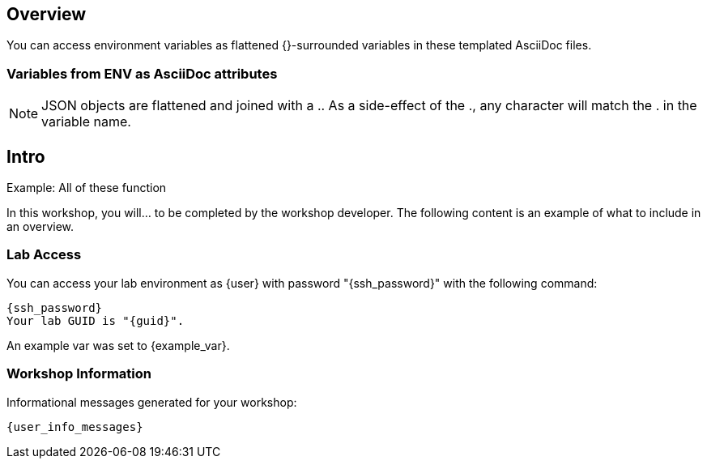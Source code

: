 :guid: {guid}
:user: {user}
:ssh_command: {ssh_password}
:markup-in-source: verbatim,attributes,quotes
:my_deep_var_underbars: {my_deep_var}
:my_deep_var_dots: {my.deep.var}

== Overview

You can access environment variables as flattened {}-surrounded variables in these templated AsciiDoc files.

=== Variables from ENV as AsciiDoc attributes

NOTE: JSON objects are flattened and joined with a ..
As a side-effect of the ., any character will match the . in the variable name.

.Example: All of these function
:my_deep_var_underbars: {my_deep_var}
:my_deep_var_dots: {my.deep.var}

:my_deep_var_underbars: {my_deep_var_underbars}
:my_deep_var_dots: {my_deep_var_dots}

:my_deep_var_underbars: {my_deep_var}
:my_deep_var_dots: {my.deep.var}
== Intro

In this workshop, you will... to be completed by the workshop developer.
The following content is an example of what to include in an overview.

=== Lab Access

You can access your lab environment as {user} with password "{ssh_password}" with the following command:

[source,bash,options="nowrap",subs="{markup-in-source}"]
{ssh_command}
Your lab GUID is "{guid}".

An example var was set to {example_var}.

=== Workshop Information

Informational messages generated for your workshop:

[source,bash,options="nowrap"]
{user_info_messages}
